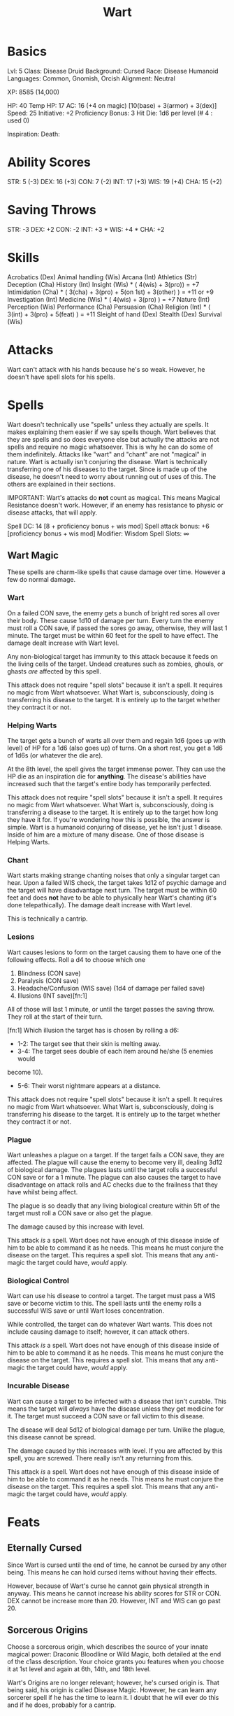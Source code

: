 #+TITLE: Wart

* Basics
	Lvl: 5
	Class: Disease Druid
	Background: Cursed
	Race: Disease Humanoid
	Languages: Common, Gnomish, Orcish
	Alignment: Neutral

	XP: 8585 (14,000)

	HP: 40
	Temp HP: 17
	AC: 16 (+4 on magic) [10(base) + 3(armor) + 3(dex)]
	Speed: 25
	Initiative: +2
	Proficiency Bonus: 3
	Hit Die: 1d6 per level (# 4 : used 0)

	Inspiration:
	Death:

* Ability Scores
	STR: 5 (-3)
	DEX: 16 (+3)
	CON: 7 (-2)
	INT: 17 (+3)
	WIS: 19 (+4)
	CHA: 15 (+2)

* Saving Throws
		STR: -3
		DEX: +2
		CON: -2
		INT: +3 *
		WIS: +4 *
		CHA: +2

* Skills
	Acrobatics (Dex)
	Animal handling (Wis)
	Arcana (Int)
	Athletics (Str)
	Deception (Cha)
	History (Int)
	Insight (Wis) * ( 4(wis) + 3(pro)) = +7
	Intimidation (Cha) * ( 3(cha) + 3(pro) + 5(on 1st) + 3(other) ) = +11 or +9
	Investigation (Int)
	Medicine (Wis) * ( 4(wis) + 3(pro) ) = +7
	Nature (Int)
	Perception (Wis)
	Performance (Cha)
	Persuasion (Cha)
	Religion (Int) * ( 3(int) + 3(pro) + 5(feat) ) = +11
	Sleight of hand (Dex)
	Stealth (Dex)
	Survival (Wis)

* Attacks
	Wart can't attack with his hands because he's so weak. However, he doesn't
	have spell slots for his spells.

* Spells
	Wart doesn't technically use "spells" unless they actually are spells. It
	makes explaining them easier if we say spells though. Wart believes that they
	are spells and so does everyone else but actually the attacks are not spells
	and require no magic whatsoever. This is why he can do some of them
	indefinitely. Attacks like "wart" and "chant" are not "magical" in
	nature. Wart is actually isn't conjuring the disease. Wart is technically
	transferring one of his diseases to the target. Since is made up of the
	disease, he doesn't need to worry about running out of uses of this. The
	others are explained in their sections.

	IMPORTANT: Wart's attacks do *not* count as magical. This means Magical
	Resistance doesn't work. However, if an enemy has resistance to physic or
	disease attacks, that will apply.

	Spell DC: 14 [8 + proficiency bonus + wis mod]
	Spell attack bonus: +6 [proficiency bonus + wis mod]
	Modifier: Wisdom
	Spell Slots: ∞

** Wart Magic
	 These spells are charm-like spells that cause damage over time. However a few
	 do normal damage.

*** Wart
		On a failed CON save, the enemy gets a bunch of bright red sores all over
		their body. These cause 1d10 of damage per turn. Every turn the enemy must
		roll a CON save, if passed the sores go away, otherwise, they will last 1
		minute. The target must be within 60 feet for the spell to have effect. The
		damage dealt increase with Wart level.

		Any non-biological target has immunity to this attack because it feeds on
		the living cells of the target. Undead creatures such as zombies, ghouls, or
		ghasts /are/ affected by this spell.


		This attack does not require "spell slots" because it isn't a spell. It
		requires no magic from Wart whatsoever. What Wart is, subconsciously, doing
		is transferring his disease to the target. It is entirely up to the target
		whether they contract it or not.

*** Helping Warts
		The target gets a bunch of warts all over them and regain 1d6 (goes up with
		level) of HP for a 1d6 (also goes up) of turns. On a short rest, you get
		a 1d6 of 1d6s (or whatever the die are).

		At the 8th level, the spell gives the target immense power. They can use the
		HP die as an inspiration die for *anything*. The disease's abilities have
		increased such that the target's entire body has temporarily perfected.

		This attack does not require "spell slots" because it isn't a spell. It
		requires no magic from Wart whatsoever. What Wart is, subconsciously, doing
		is transferring a disease to the target. It is entirely up to the target how
		long they have it for. If you're wondering how this is possible, the answer
		is simple. Wart is a humanoid conjuring of disease, yet he isn't just 1
		disease. Inside of him are a mixture of many disease. One of those disease
		is Helping Warts.

*** Chant
		Wart starts making strange chanting noises that only a singular target can
		hear. Upon a failed WIS check, the target takes 1d12 of psychic damage and
		the target will have disadvantage next turn. The target must be within 60
		feet and does *not* have to be able to physically hear Wart's chanting (it's
		done telepathically). The damage dealt increase with Wart level.

		This is technically a cantrip.

*** Lesions
		Wart causes lesions to form on the target causing them to have one of the
		following effects. Roll a d4 to choose which one

		1. Blindness (CON save)
		2. Paralysis (CON save)
		3. Headache/Confusion (WIS save) (1d4 of damage per failed save)
		4. Illusions (INT save)[fn:1]

		All of those will last 1 minute, or until the target passes the saving
		throw. They roll at the start of their turn.

		[fn:1] Which illusion the target has is chosen by rolling a d6:
		- 1-2: The target see that their skin is melting away.
		- 3-4: The target sees double of each item around he/she (5 enemies would
      become 10).
		- 5-6: Their worst nightmare appears at a distance.

		This attack does not require "spell slots" because it isn't a spell. It
		requires no magic from Wart whatsoever. What Wart is, subconsciously, doing
		is transferring his disease to the target. It is entirely up to the target
		whether they contract it or not.

*** Plague
		Wart unleashes a plague on a target. If the target fails a CON save, they
		are affected. The plague will cause the enemy to become very ill, dealing
		3d12 of biological damage. The plagues lasts until the target rolls a
		successful CON save or for a 1 minute. The plague can also causes the target
		to have disadvantage on attack rolls and AC checks due to the frailness that
		they have whilst being affect.

		The plague is so deadly that any living biological creature within 5ft of
		the target must roll a CON save or also get the plague.

		The damage caused by this increase with level.

		This attack /is/ a spell. Wart does not have enough of this disease inside
		of him to be able to command it as he needs. This means he must conjure the
		disease on the target. This requires a spell slot. This means that any
		anti-magic the target could have, /would/ apply.

*** Biological Control
		Wart can use his disease to control a target. The target must pass a WIS
		save or become victim to this. The spell lasts until the enemy rolls a
		successful WIS save or until Wart loses concentration.

		While controlled, the target can do whatever Wart wants. This does not
		include causing damage to itself; however, it can attack others.

		This attack /is/ a spell. Wart does not have enough of this disease inside
		of him to be able to command it as he needs. This means he must conjure the
		disease on the target. This requires a spell slot. This means that any
		anti-magic the target could have, /would/ apply.

*** Incurable Disease
		Wart can cause a target to be infected with a disease that isn't curable.
		This means the target will /always/ have the disease unless they get
		medicine for it. The target must succeed a CON save or fall victim to this
		disease.

		The disease will deal 5d12 of biological damage per turn. Unlike the plague,
		this disease cannot be spread.

		The damage caused by this increases with level. If you are affected by this
		spell, you are screwed. There really isn't any returning from this.

		This attack /is/ a spell. Wart does not have enough of this disease inside
		of him to be able to command it as he needs. This means he must conjure the
		disease on the target. This requires a spell slot. This means that any
		anti-magic the target could have, /would/ apply.

* Feats
** Eternally Cursed
	 Since Wart is cursed until the end of time, he cannot be cursed by any other
	 being. This means he can hold cursed items without having their effects.

	 However, because of Wart's curse he cannot gain physical strength in anyway.
	 This means he cannot increase his ability scores for STR or CON. DEX cannot
	 be increase more than 20. However, INT and WIS can go past 20.

** Sorcerous Origins
	 Choose a sorcerous origin, which describes the source of your
	 innate magical power: Draconic Bloodline or Wild Magic, both
	 detailed at the end of the c1ass description.  Your choice grants
	 you features when you choose it at 1st level and again at 6th,
	 14th, and 18th level.

	 Wart's Origins are no longer relevant; however, he's cursed origin is. That
	 being said, his origin is called Disease Magic. However, he can learn any
	 sorcerer spell if he has the time to learn it. I doubt that he will ever do
	 this and if he does, probably for a cantrip.

** Immunity
	 This feat gives Wart immunity to certain things. He gains more immunities
	 as he levels up. At the 3rd level, Wart becomes immune to any form of
	 poison. At the 10th level, Wart gains immunity to any illness (sickness from
	 food, or any germ-caused sickness). At the 17th level, Wart is immune to any
	 form of status change (whether it be slowness from an ice spell or paralysis
	 from a Ghoul).

** Pure Hideousness
	 Wart has master the art of using his scariness as an intimidation tactic. In
	 fact, he gains proficiency in intimidation and gains a +5 bonus on first
	 sight and a +3 bonus normally.

	 When a target falls to his intimidation, they have disadvantage on all saving
	 throws until they are cured of the fear. This includes AC checks.

	 Explanation of first site: Since Wart is a conjuring of disease, he is
	 extremely terrifying at first. This means he has advantage on intimidation on
	 the first site by a creature.

* Leveling Up Table
  | Level | Proficiency | Features                                         | Wart | Chant | Plague | P Slots | B Slots | I Slots |
  |-------+-------------+--------------------------------------------------+------+-------+--------+---------+---------+---------|
  |     1 |          +2 | Wart Spells, Sorcerous Origins, Eternally Cursed | 1d10 |  1d12 |      - |       - | -       | -       |
  |     2 |          +2 | Helping Warts(1d6)                               | 1d10 |  1d12 |      - |       - | -       | -       |
  |     3 |          +2 | Immunity                                         | 1d10 |  1d12 |      - |       - | -       | -       |
  |     4 |          +2 | Ability Score Improvement                        | 1d10 |  1d12 |      - |       - | -       | -       |
  |     5 |          +3 | Wart Damage Increase, Lesions Spell              | 2d10 |  1d12 |      - |       - | -       | -       |
  |     6 |          +3 | Pure Hideousness Feat                            | 2d10 |  1d12 |      - |       - | -       | -       |
  |     7 |          +3 | Chant Damage Increase                            | 2d10 |  2d12 |      - |       - | -       | -       |
  |     8 |          +3 | Ability Score Improvement, Helping Warts(1d8)    | 2d10 |  2d12 |      - |       - | -       | -       |
  |     9 |          +4 | Wart Damage Increase                             | 3d10 |  2d12 |      - |       - | -       | -       |
  |    10 |          +4 | Immunity, Plague Spell                           | 3d10 |  2d12 |   3d10 |       3 | -       | -       |
  |    11 |          +4 | -                                                | 3d10 |  2d12 |   3d10 |       3 | -       | -       |
  |    12 |          +4 | Ability Score Improvement                        | 3d10 |  2d12 |   3d10 |       3 | -       | -       |
  |    13 |          +5 | Wart Damage Increase, Chant Damage Increase      | 4d10 |  3d12 |   3d10 |       3 | -       | -       |
  |    14 |          +5 | Helping Warts(1d10), Plague (4d12)               | 4d10 |  3d12 |   4d10 |       4 | -       | -       |
  |    15 |          +5 | Biological Control Spell                         | 4d10 |  3d12 |   4d10 |       4 | 2       | -       |
  |    16 |          +5 | Ability Score Improvement                        | 4d10 |  3d12 |   4d10 |       4 | 2       | -       |
  |    17 |          +6 | Wart Damage Increase, Immunity                   | 5d10 |  3d12 |   4d10 |       4 | 3       | -       |
  |    18 |          +6 | Plague (5d12)                                    | 5d10 |  3d12 |   5d10 |       5 | 3       | -       |
  |    19 |          +6 | Ability Score Improvement, Chant Damage Increase | 5d10 |  4d12 |   5d10 |       5 | 4       | -       |
  |    20 |          +6 | Helping Warts(1d12), Incurable Disease Spell     | 5d10 |  4d12 |   5d10 |       5 | 4       | 2       |

* Items
	Magic Cloak (+4 AC on magic)
	Blessed Studded Leather Armor (+3) (halved on necrotic damage)
	Minor Healing Potions (4) [+5 HP]

* Backstory
	Wart was originally a highly trained sorcerer at the Academy of Magic. He
	specialized in Wild Magic. Wart's original name was Seebo of the Ningel clan.
	He became a very powerful sorcerer at the academy and began teaching the
	young. However, one day he needed to go on a mission because there was a
	group savages that was taking over a local monastery. Seebo and a group of
	other magic users went to take care of them. However, they found themselves
	screwed when the savages out numbered them greatly. Instead of simply killing
	them, they decided to brainwash them into believing that the academy was evil.
	They did this because they believed that they could destroy the academy for
	them.

	They went back to academy and attempted to destroy the entire place and
	everyone in it. This was a complete failure and then ended up in the prison
	at the academy. Seebo attempted to escape multiple times and eventually was
	sentenced to death because of his attempted escapes (he also killed many
	people trying to escape). However, the head of the academy chose to curse him
	instead of killing him. The head hoped that after many years of being an
	ugly freak, he would come back to be taught again. At this point, Seedo became
	Wart. His body was morphed from his Gnomish self into a strange unknown
	creature that had green skin and warts all over. He was cursed to be named
	Wart as well. Wart was then banished from the academy, only to return when he
	was at peace with himself.

	Wart left and lived a miserable life for many years. He couldn't live a normal
	life any longer and was forced to live in exhale for years. One day Wart
	decided he was going to rid himself of this curse by going to the Devil's
	Circle and pleading for a cure. Upon entering the Devil's Circle he was
	granted a "cure" only if he could wipe out all non-believers in Lucive, the
	ruler of the Underworld. Wart explained that he was unable to do such a task,
	he isn't strong enough. In response to this, Lucive cursed Wart for all of
	eternity because of his lack of faith. He explained to Wart that he is now
	eternally cursed and will never be cured (this is where Wart's new abilities
	came from).

	Wart left the Devil's Circle to live his miserable life and on the
	way back to his house, he decided that he was going to do what Lucive said to
	him. Maybe if he did, he would save him. Wart went from church to church,
	town to town, city to city; planning out how he was going to wipe out the
	non-believers of Lucive. After Wart wiped out a couple of churches he became
	a Most Wanted person.

	Wart was planning on taking out a church in a town that was known for it's
	extremely rich owner (the mansion place). When Wart went in to kill the people
	he was attacked by gargoyles and placed into the jail found in the basement
	of the church. He was unable to escape because of his extremely weaken
	strength (due to the curse).

	When the church officials told the King that they caught Wart, the King's
	officials were set to get him and bring him to the Castle. However, little
	did the church know that a group of con artists faked the capturing of Wart
	and tricked the King in believing that their fake Wart was the real one.
	Because of this, Wart was left in the jail for 7 years. He trained his mind
	for 7 years and became very wise. The reason the church didn't kill him was
	because the church officials prayed about it and their god said that Wart
	was doomed anyways and the church will get their money for him one day.
	The reason the church gave away Wart to the travelers (the players) was
	because they had lost hope in it.

	This is Wart's story. His goal in life is to become uncursed and live a normal
	life. However, the players don't seem to mind his hideous face or he extremely
	dangerous abilities. He likes them. He feels at home.
